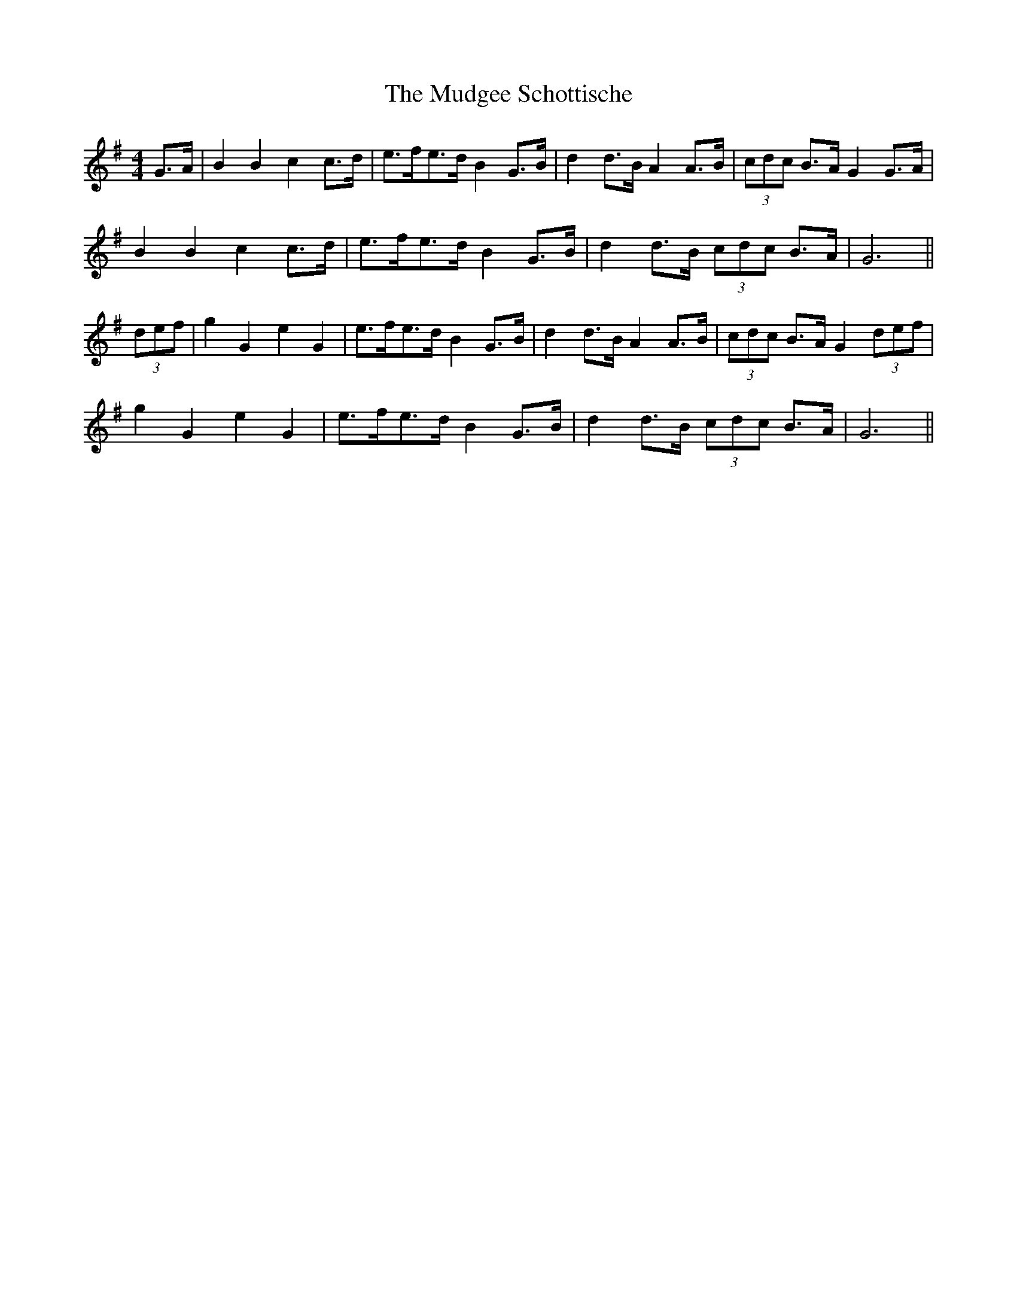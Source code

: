 X: 28323
T: Mudgee Schottische, The
R: barndance
M: 4/4
K: Gmajor
G>A|B2 B2 c2 c>d|e>fe>d B2 G>B|d2 d>B A2 A>B|(3cdc B>A G2 G>A|
B2 B2 c2 c>d|e>fe>d B2 G>B|d2 d>B (3cdc B>A|G6||
(3def|g2 G2 e2 G2|e>fe>d B2 G>B|d2 d>B A2 A>B|(3cdc B>A G2 (3def|
g2 G2 e2 G2|e>fe>d B2 G>B|d2 d>B (3cdc B>A|G6||

